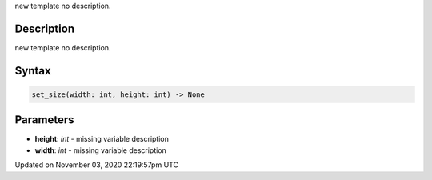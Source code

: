 .. title: set_size()
.. slug: py5surface_set_size
.. date: 2020-11-03 22:19:57 UTC+00:00
.. tags:
.. category:
.. link:
.. description: py5 set_size() documentation
.. type: text

new template no description.

Description
===========

new template no description.

Syntax
======

.. code:: python

    set_size(width: int, height: int) -> None

Parameters
==========

* **height**: `int` - missing variable description
* **width**: `int` - missing variable description


Updated on November 03, 2020 22:19:57pm UTC

